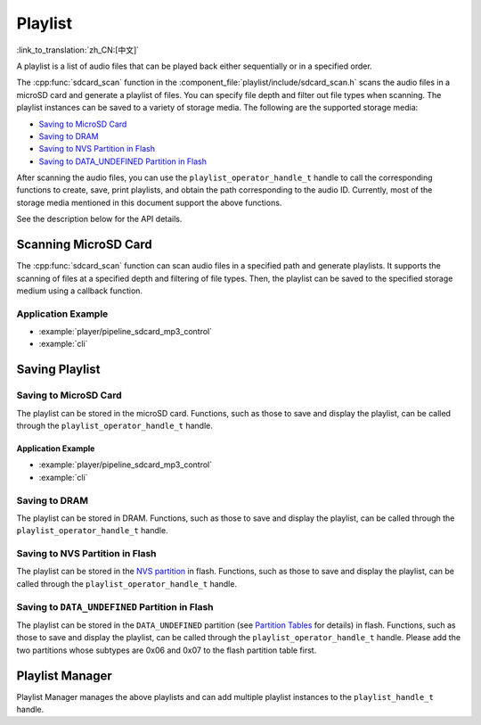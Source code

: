 Playlist
===========

:link_to_translation:`zh_CN:[中文]`

A playlist is a list of audio files that can be played back either sequentially or in a specified order.

The :cpp:func:`sdcard_scan` function in the :component_file:`playlist/include/sdcard_scan.h` scans the audio files in a microSD card and generate a playlist of files. You can specify file depth and filter out file types when scanning. The playlist instances can be saved to a variety of storage media. The following are the supported storage media:

* `Saving to MicroSD Card`_
* `Saving to DRAM`_
* `Saving to NVS Partition in Flash`_
* `Saving to DATA_UNDEFINED Partition in Flash`_

After scanning the audio files, you can use the ``playlist_operator_handle_t`` handle to call the corresponding functions to create, save, print playlists, and obtain the path corresponding to the audio ID. Currently, most of the storage media mentioned in this document support the above functions. 

See the description below for the API details.


Scanning MicroSD Card
----------------------

The :cpp:func:`sdcard_scan` function can scan audio files in a specified path and generate playlists. It supports the scanning of files at a specified depth and filtering of file types. Then, the playlist can be saved to the specified storage medium using a callback function.

Application Example
^^^^^^^^^^^^^^^^^^^^^^^^^

- :example:`player/pipeline_sdcard_mp3_control`
- :example:`cli`


.. include-build-file:: inc/sdcard_scan.inc


Saving Playlist
--------------------

Saving to MicroSD Card
^^^^^^^^^^^^^^^^^^^^^^

The playlist can be stored in the microSD card. Functions, such as those to save and display the playlist, can be called through the ``playlist_operator_handle_t`` handle.


Application Example
"""""""""""""""""""

- :example:`player/pipeline_sdcard_mp3_control`
- :example:`cli`

.. include-build-file:: inc/sdcard_list.inc


Saving to DRAM
^^^^^^^^^^^^^^

The playlist can be stored in DRAM. Functions, such as those to save and display the playlist, can be called through the ``playlist_operator_handle_t`` handle.

.. include-build-file:: inc/dram_list.inc


Saving to NVS Partition in Flash
^^^^^^^^^^^^^^^^^^^^^^^^^^^^^^^^

The playlist can be stored in the `NVS partition <https://docs.espressif.com/projects/esp-idf/en/latest/esp32/api-reference/storage/nvs_flash.html>`_ in flash. Functions, such as those to save and display the playlist, can be called through the ``playlist_operator_handle_t`` handle.

.. include-build-file:: inc/flash_list.inc


Saving to ``DATA_UNDEFINED`` Partition in Flash
^^^^^^^^^^^^^^^^^^^^^^^^^^^^^^^^^^^^^^^^^^^^^^^^

The playlist can be stored in the ``DATA_UNDEFINED`` partition (see `Partition Tables <https://docs.espressif.com/projects/esp-idf/en/latest/esp32/api-guides/partition-tables.html>`_ for details) in flash. Functions, such as those to save and display the playlist, can be called through the ``playlist_operator_handle_t`` handle. Please add the two partitions whose subtypes are 0x06 and 0x07 to the flash partition table first.

.. include-build-file:: inc/partition_list.inc


Playlist Manager
------------------------------

Playlist Manager manages the above playlists and can add multiple playlist instances to the ``playlist_handle_t`` handle.

.. include-build-file:: inc/playlist.inc